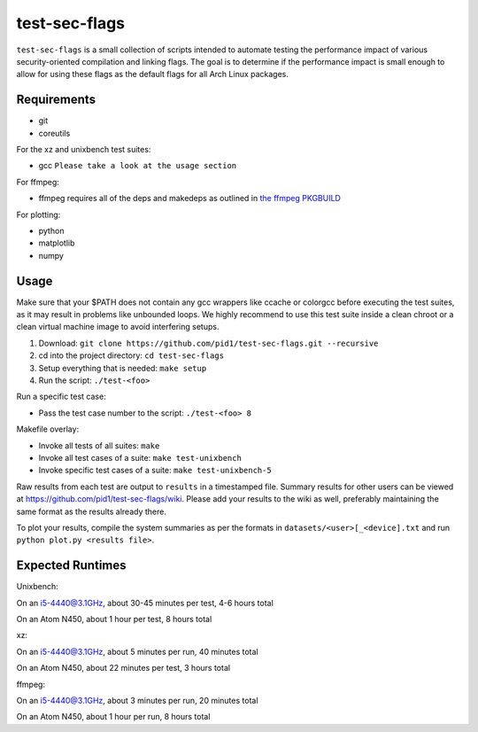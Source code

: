 test-sec-flags
==============

``test-sec-flags`` is a small collection of scripts intended to automate testing the
performance impact of various security-oriented compilation and linking flags. The goal
is to determine if the performance impact is small enough to allow for using these
flags as the default flags for all Arch Linux packages.

Requirements
------------

- git
- coreutils

For the xz and unixbench test suites:

- gcc ``Please take a look at the usage section``

For ffmpeg:

- ffmpeg requires all of the deps and makedeps as outlined in `the ffmpeg PKGBUILD`_

.. _the ffmpeg PKGBUILD: https://git.archlinux.org/svntogit/packages.git/tree/trunk/PKGBUILD?h=packages/ffmpeg

For plotting:

- python
- matplotlib
- numpy

Usage
-----

Make sure that your $PATH does not contain any gcc wrappers like ccache or colorgcc
before executing the test suites, as it may result in problems like unbounded loops.
We highly recommend to use this test suite inside a clean chroot or a clean virtual
machine image to avoid interfering setups.

1. Download: ``git clone https://github.com/pid1/test-sec-flags.git --recursive``
2. cd into the project directory: ``cd test-sec-flags``
3. Setup everything that is needed: ``make setup``
4. Run the script: ``./test-<foo>``

Run a specific test case:

- Pass the test case number to the script: ``./test-<foo> 8``

Makefile overlay:

- Invoke all tests of all suites: ``make``
- Invoke all test cases of a suite: ``make test-unixbench``
- Invoke specific test cases of a suite: ``make test-unixbench-5``

Raw results from each test are output to ``results`` in a timestamped file. Summary results for other users can be viewed at https://github.com/pid1/test-sec-flags/wiki. Please add your results to the wiki as well, preferably maintaining the same format as the results already there.

To plot your results, compile the system summaries as per the formats in ``datasets/<user>[_<device].txt`` and run ``python plot.py <results file>``.

Expected Runtimes
-----------------

Unixbench: 

On an i5-4440@3.1GHz, about 30-45 minutes per test, 4-6 hours total

On an Atom N450, about 1 hour per test, 8 hours total 

xz: 

On an i5-4440@3.1GHz, about 5 minutes per run, 40 minutes total

On an Atom N450, about 22 minutes per test, 3 hours total

ffmpeg: 

On an i5-4440@3.1GHz, about 3 minutes per run, 20 minutes total

On an Atom N450, about 1 hour per run, 8 hours total
